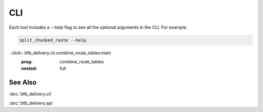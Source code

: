 ===
CLI
===

Each tool includes a `--help` flag to see all the optional arguments in the CLI. For example:

.. code:: bash

    split_chunked_route --help

.. click:: bfb_delivery.cli.split_chunked_route:main
   :prog: split_chunked_route
   :nested: full

.. click:: bfb_delivery.cli.create_manifests_from_circuit:main
   :prog: create_manifests_from_circuit
   :nested: full

.. click:: bfb_delivery.cli.create_manifests:main
   :prog: create_manifests
   :nested: full

. click:: bfb_delivery.cli.combine_route_tables:main
   :prog: combine_route_tables
   :nested: full

.. click:: bfb_delivery.cli.format_combined_routes:main
   :prog: format_combined_routes
   :nested: full


See Also
--------

:doc:`bfb_delivery.cli`

:doc:`bfb_delivery.api`